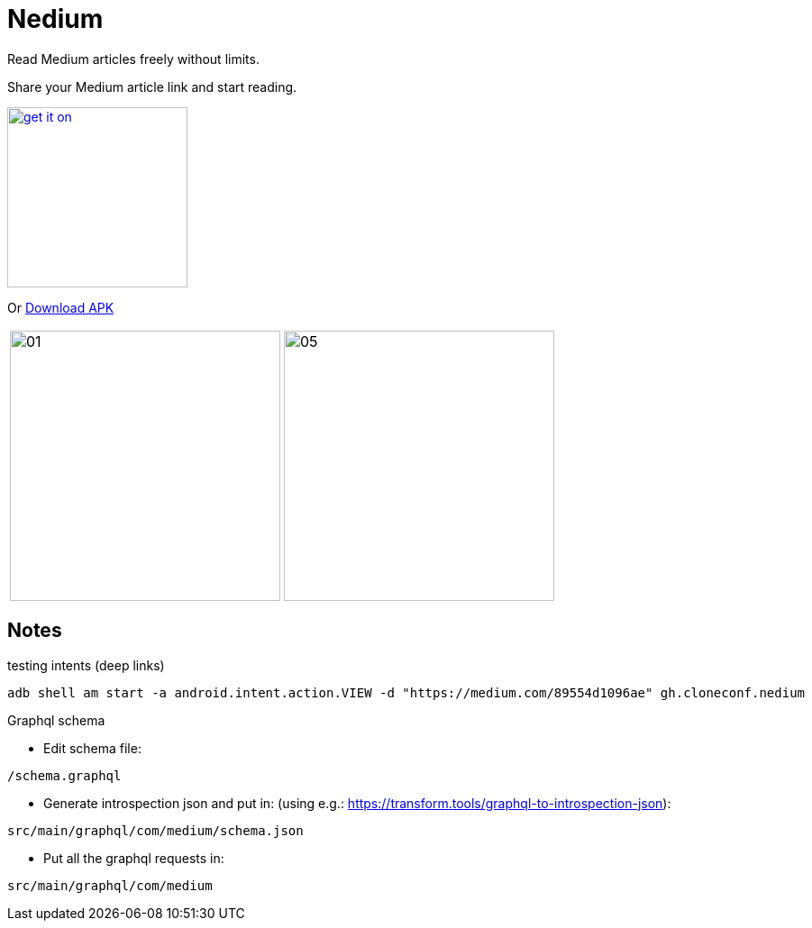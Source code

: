 = Nedium

Read Medium articles freely without limits.

Share your Medium article link and start reading.

image:https://fdroid.gitlab.io/artwork/badge/get-it-on.png[width=200, link=https://f-droid.org/en/packages/gh.cloneconf.nedium/]

Or link:https://github.com/cloneconf/Nedium/releases/download/v0.1/app-release.apk[Download APK]

[cols="1,1"]
|===
|image:fastlane/metadata/android/en-US/images/phoneScreenshots/01.png[width=300]
|image:fastlane/metadata/android/en-US/images/phoneScreenshots/05.png[width=300]
|===


== Notes

.testing intents (deep links)
```
adb shell am start -a android.intent.action.VIEW -d "https://medium.com/89554d1096ae" gh.cloneconf.nedium
```


.Graphql schema

* Edit schema file:

`/schema.graphql`


* Generate introspection json and put in: (using e.g.: https://transform.tools/graphql-to-introspection-json):

`src/main/graphql/com/medium/schema.json`


* Put all the graphql requests in:

`src/main/graphql/com/medium`

